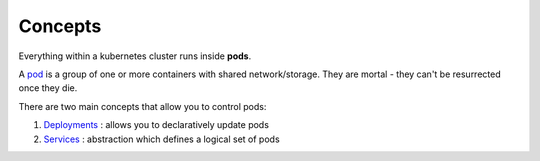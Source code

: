 Concepts
========

Everything within a kubernetes cluster runs inside **pods**.

A pod_ is a group of one or more containers with shared network/storage. They are mortal - they can't be resurrected once they die.

There are two main concepts that allow you to control pods:

1. Deployments_ : allows you to declaratively update pods
2. Services_ : abstraction which defines a logical set of pods


.. _pod: https://kubernetes.io/docs/concepts/workloads/pods/pod/
.. _Deployments: https://kubernetes.io/docs/concepts/workloads/controllers/deployment/
.. _Services: https://kubernetes.io/docs/concepts/services-networking/service/
